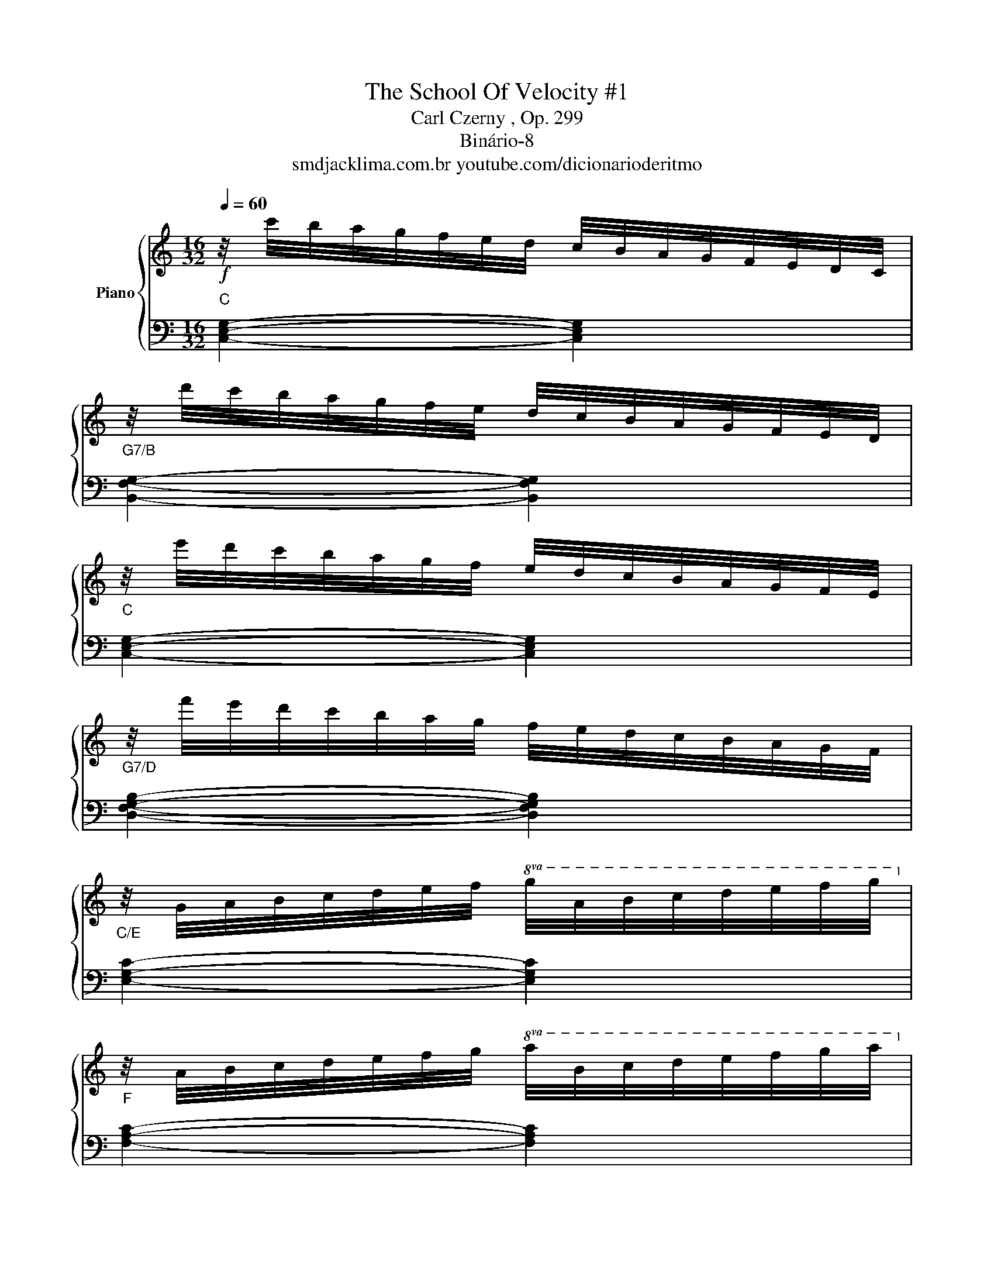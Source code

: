 X:1
T:The School Of Velocity #1 
T:Carl Czerny , Op. 299
T:Binário-8
T:smdjacklima.com.br youtube.com/dicionarioderitmo
%%score { 1 | 2 }
L:1/8
Q:1/4=60
M:16/32
K:C
V:1 treble nm="Piano"
V:2 bass 
V:1
!f! z/4 c'/4b/4a/4g/4f/4e/4d/4 c/4B/4A/4G/4F/4E/4D/4C/4 | %1
 z/4 d'/4c'/4b/4a/4g/4f/4e/4 d/4c/4B/4A/4G/4F/4E/4D/4 | %2
 z/4 e'/4d'/4c'/4b/4a/4g/4f/4 e/4d/4c/4B/4A/4G/4F/4E/4 | %3
 z/4 f'/4e'/4d'/4c'/4b/4a/4g/4 f/4e/4d/4c/4B/4A/4G/4F/4 | %4
 z/4 G/4A/4B/4c/4d/4e/4f/4!8va(! g/4a/4b/4c'/4d'/4e'/4f'/4g'/4!8va)! | %5
 z/4 A/4B/4c/4d/4e/4f/4g/4!8va(! a/4b/4c'/4d'/4e'/4f'/4g'/4a'/4!8va)! | %6
 z/4 B/4c/4d/4e/4f/4g/4a/4!8va(! b/4c'/4d'/4e'/4f'/4g'/4a'/4b'/4!8va)! | %7
 z/4 c/4d/4e/4f/4g/4a/4b/4!8va(! c'/4d'/4e'/4f'/4g'/4a'/4b'/4c''/4 | %8
 z/4 d'/4e'/4f'/4g'/4a'/4b'/4^c''/4 d''/4a'/4f''/4e''/4d''/4a'/4f''/4e''/4 | %9
 d''/4a'/4f''/4e''/4d''/4a'/4f''/4e''/4 d''/4a'/4f''/4e''/4d''/4a'/4f''/4e''/4 | %10
 d''/4a'/4f''/4e''/4d''/4c''/4b'/4a'/4 g'/4f'/4e'/4d'/4c'/4b/4a/4g/4!8va)! | %11
 f/4e/4d/4c/4B/4A/4G/4F/4 E/4D/4C/4B,/4D/4C/4B,/4A,/4 | %12
 G,/4A,/4B,/4C/4D/4E/4F/4G/4 E/4C/4D/4E/4F/4G/4A/4B/4 | %13
 c/4E/4F/4G/4A/4B/4c/4d/4 e/4G/4A/4B/4c/4d/4e/4f/4 | %14
 g/4c/4d/4e/4f/4g/4a/4b/4 c'/4b/4a/4g/4e'/4d'/4c'/4b/4 | %15
 c'/4b/4a/4g/4e'/4d'/4c'/4b/4 c'/4b/4a/4g/4e'/4d'/4c'/4b/4 | %16
 c'/4b/4a/4g/4a/4b/4c'/4d'/4 e'/4d'/4c'/4b/4c'/4d'/4e'/4f'/4 | %17
!8va(! a'/4g'/4f'/4e'/4f'/4g'/4a'/4b'/4 c''/4b'/4a'/4g'/4a'/4b'/4c''/4d''/4 | %18
!ff! ^d''/4e''/4=d''/4c''/4b'/4a'/4g'/4f'/4!8va)! e'/4d'/4c'/4b/4a/4g/4f/4e/4 | %19
 d/4d'/4c'/4b/4a/4g/4f/4e/4 d/4c/4B/4A/4G/4F/4E/4D/4 | C/ z/ z [cegc']/ z/ z | C z z2 :| %22
V:2
"C" [C,E,G,]2- [C,E,G,]2 |"G7/B" [B,,F,G,]2- [B,,F,G,]2 |"C" [C,E,G,]2- [C,E,G,]2 | %3
"G7/D" [D,F,G,B,]2- [D,F,G,B,]2 |"C/E" [E,G,C]2- [E,G,C]2 |"F" [F,A,C]2- [F,A,C]2 | %6
"G7" [G,DF]2- [G,DF]2 |"Am" [A,CE]2- [A,CE]2 |"Dm/F" [F,A,D]2- [F,A,D]2- | [F,A,D]2- [F,A,D]2- | %10
 [F,A,D] z z2 | z2 z"F#other" [^F,,C,_E,] |"C/G" [G,,C,E,]2- [G,,C,E,]2- | %13
 [G,,C,E,]2- [G,,C,E,]2- | [G,,C,E,]2- [G,,C,E,]2- | [G,,C,E,]2- [G,,C,E,]2- | %16
 [G,,C,E,]2- [G,,C,E,]2- | [G,,C,E,]2- [G,,C,E,]2- | [G,,C,E,] z"C/G" [G,CE] z | %19
"G7" [G,B,F] z [G,,B,,F,] z |"C" [C,E,]/ z/ z [C,E,G,C]/ z/ z | [C,,C,] z z2 :| %22

